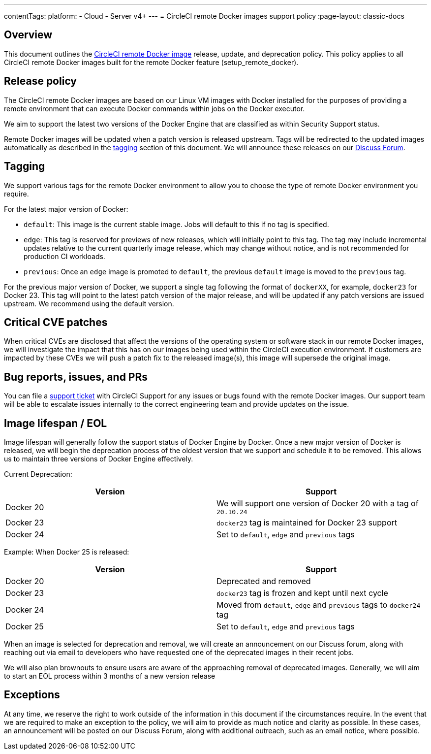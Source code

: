 ---
contentTags:
  platform:
  - Cloud
  - Server v4+
---
= CircleCI remote Docker images support policy
:page-layout: classic-docs

:page-description: CircleCI remote Docker images release, update, and deprecation policy
:icons: font
:experimental:

[#overview]
== Overview

This document outlines the xref:building-docker-images#[CircleCI remote Docker image] release, update, and deprecation policy. This policy applies to all CircleCI remote Docker images built for the remote Docker feature (setup_remote_docker).

[#release-policy]
== Release policy

The CircleCI remote Docker images are based on our Linux VM images with Docker installed for the purposes of providing a remote environment that can execute Docker commands within jobs on the Docker executor.

We aim to support the latest two versions of the Docker Engine that are classified as within Security Support status.

Remote Docker images will be updated when a patch version is released upstream. Tags will be redirected to the updated images automatically as described in the xref:#tagging[tagging] section of this document. We will announce these releases on our link:https://discuss.circleci.com/[Discuss Forum].

[#tagging]
== Tagging

We support various tags for the remote Docker environment to allow you to choose the type of remote Docker environment you require.

For the latest major version of Docker:

- `default`: This image is the current stable image. Jobs will default to this if no tag is specified.

- `edge`: This tag is reserved for previews of new releases, which will initially point to this tag. The tag may include incremental updates relative to the current quarterly image release, which may change without notice, and is not recommended for production CI workloads.

- `previous`: Once an `edge` image is promoted to `default`, the previous `default` image is moved to the `previous` tag.

For the previous major version of Docker, we support a single tag following the format of `dockerXX`, for example, `docker23` for Docker 23. This tag will point to the latest patch version of the major release, and will be updated if any patch versions are issued upstream. We recommend using the default version.

[#critical-cve-patches]
== Critical CVE patches

When critical CVEs are disclosed that affect the versions of the operating system or software stack in our remote Docker images, we will investigate the impact that this has on our images being used within the CircleCI execution environment.  If customers are impacted by these CVEs we will push a patch fix to the released image(s), this image will supersede the original image.

[#bug-reports-issues-and-prs]
== Bug reports, issues, and PRs

You can file a link:https://support.circleci.com/hc/en-us/requests/new[support ticket] with CircleCI Support for any issues or bugs found with the remote Docker images. Our support team will be able to escalate issues internally to the correct engineering team and provide updates on the issue.

[#image-lifespan-eol]
== Image lifespan / EOL

Image lifespan will generally follow the support status of Docker Engine by Docker. Once a new major version of Docker is released, we will begin the deprecation process of the oldest version that we support and schedule it to be removed. This allows us to maintain three versions of Docker Engine effectively.

Current Deprecation:

[.table.table-striped]
[cols=2*, options="header", stripes=even]
|===
| Version
| Support

| Docker 20
| We will support one version of Docker 20 with a tag of `20.10.24`

| Docker 23
| `docker23` tag is maintained for Docker 23 support

| Docker 24
| Set to `default`, `edge` and `previous` tags
|===

Example: When Docker 25 is released:

[.table.table-striped]
[cols=2*, options="header", stripes=even]
|===
| Version
| Support

| Docker 20
| Deprecated and removed

| Docker 23
| `docker23` tag is frozen and kept until next cycle

| Docker 24
| Moved from `default`, `edge` and `previous` tags to `docker24` tag

| Docker 25
| Set to `default`, `edge` and `previous` tags
|===


When an image is selected for deprecation and removal, we will create an announcement on our Discuss forum, along with reaching out via email to developers who have requested one of the deprecated images in their recent jobs.

We will also plan brownouts to ensure users are aware of the approaching removal of deprecated images. Generally, we will aim to start an EOL process within 3 months of a new version release

[#exceptions]
== Exceptions

​​At any time, we reserve the right to work outside of the information in this document if the circumstances require. In the event that we are required to make an exception to the policy, we will aim to provide as much notice and clarity as possible. In these cases, an announcement will be posted on our Discuss Forum, along with additional outreach, such as an email notice, where possible.

